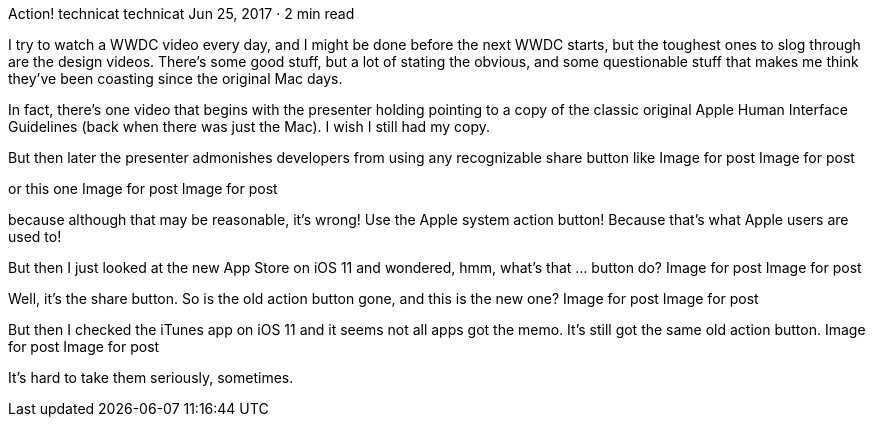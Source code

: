 Action!
technicat
technicat
Jun 25, 2017 · 2 min read

I try to watch a WWDC video every day, and I might be done before the next WWDC starts, but the toughest ones to slog through are the design videos. There’s some good stuff, but a lot of stating the obvious, and some questionable stuff that makes me think they’ve been coasting since the original Mac days.

In fact, there’s one video that begins with the presenter holding pointing to a copy of the classic original Apple Human Interface Guidelines (back when there was just the Mac). I wish I still had my copy.

But then later the presenter admonishes developers from using any recognizable share button like
Image for post
Image for post

or this one
Image for post
Image for post

because although that may be reasonable, it’s wrong! Use the Apple system action button! Because that’s what Apple users are used to!

But then I just looked at the new App Store on iOS 11 and wondered, hmm, what’s that … button do?
Image for post
Image for post

Well, it’s the share button. So is the old action button gone, and this is the new one?
Image for post
Image for post

But then I checked the iTunes app on iOS 11 and it seems not all apps got the memo. It’s still got the same old action button.
Image for post
Image for post

It’s hard to take them seriously, sometimes.
